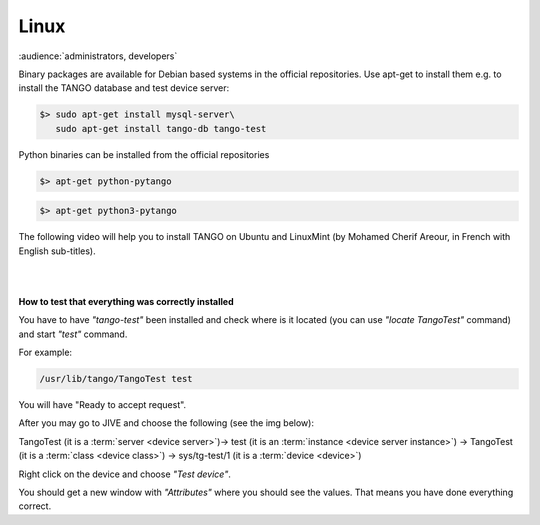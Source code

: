 .. Guide on how-to install Tango Controls on Linux

Linux
=======

:audience:`administrators, developers`

Binary packages are available for Debian based systems in the official repositories.
Use apt-get to install them e.g. to install the TANGO database and test device server:

.. code-block:: console

       $> sudo apt-get install mysql-server\
          sudo apt-get install tango-db tango-test


Python binaries can be installed from the official repositories

.. code-block:: console

       $> apt-get python-pytango

.. code-block:: console

       $> apt-get python3-pytango


The following video will help you to install TANGO on Ubuntu and LinuxMint (by Mohamed Cherif Areour, in French with English sub-titles).

..  raw:: html

       <iframe width="560" height="315" src="https://www.youtube.com/embed/f903EIbiv6w?rel=0" frameborder="0" allowfullscreen></iframe>

|
|

**How to test that everything was correctly installed**


You have to have *"tango-test"* been installed and check where is it located (you can use *"locate TangoTest"* command) and start *"test"* command.

For example:

.. code-block:: console

       /usr/lib/tango/TangoTest test


You will have "Ready to accept request".

After you may go to JIVE and choose the following (see the img below):

TangoTest (it is a :term:`server <device server>`)-> test (it is an :term:`instance <device server instance>`) -> TangoTest (it is a :term:`class <device class>`) -> sys/tg-test/1 (it is a :term:`device <device>`)

.. image:: tango-on-linux/jive.png


Right click on the device and choose *"Test device"*.

You should get a new window with *"Attributes"* where you should see the values. That means you have done everything correct.

